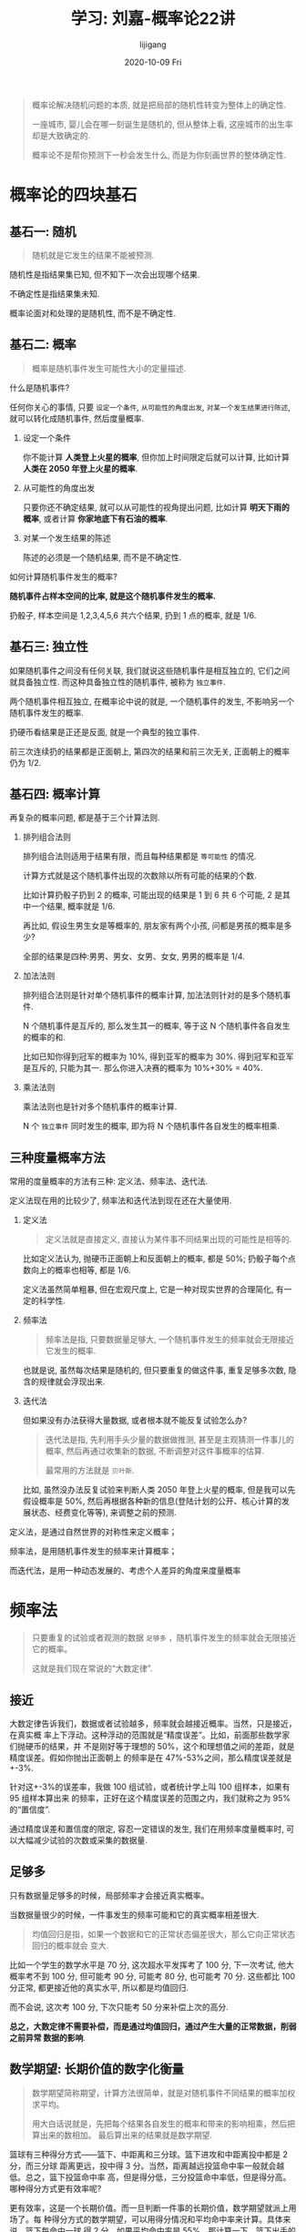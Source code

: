 #+TITLE:       学习: 刘嘉-概率论22讲
#+AUTHOR:      lijigang
#+EMAIL:       i@lijigang.com
#+DATE:        2020-10-09 Fri
#+URI:         /blog/%y/%m/%d/learn-probability-theory
#+LANGUAGE:    en
#+OPTIONS:     H:3 num:nil toc:nil \n:nil ::t |:t ^:nil -:nil f:t *:t <:t

#+begin_quote
概率论解决随机问题的本质, 就是把局部的随机性转变为整体上的确定性.

一座城市, 婴儿会在哪一刻诞生是随机的, 但从整体上看, 这座城市的出生率却是大致确定的.

概率论不是帮你预测下一秒会发生什么, 而是为你刻画世界的整体确定性.
#+end_quote

* 概率论的四块基石
** 基石一: 随机
#+begin_quote
随机就是它发生的结果不能被预测.
#+end_quote

随机性是指结果集已知, 但不知下一次会出现哪个结果.

不确定性是指结果集未知.

概率论面对和处理的是随机性, 而不是不确定性.

** 基石二: 概率
 #+begin_quote
 概率是随机事件发生可能性大小的定量描述.
 #+end_quote

什么是随机事件?

任何你关心的事情, 只要 =设定一个条件=, =从可能性的角度出发=, =对某一个发生结果进行陈述=, 就可以转化成随机事件, 然后度量概率.

1. 设定一个条件

   你不能计算 *人类登上火星的概率*, 但你加上时间限定后就可以计算, 比如计算 *人类在 2050 年登上火星的概率*.

2. 从可能性的角度出发

   只要你还不确定结果, 就可以从可能性的视角提出问题, 比如计算 *明天下雨的概率*, 或者计算 *你家地底下有石油的概率*.

3. 对某一个发生结果的陈述

   陈述的必须是一个随机结果, 而不是不确定性.


如何计算随机事件发生的概率?

*随机事件占样本空间的比率, 就是这个随机事件发生的概率.*

扔骰子, 样本空间是 1,2,3,4,5,6 共六个结果, 扔到 1 点的概率, 就是 1/6.
** 基石三: 独立性
如果随机事件之间没有任何关联, 我们就说这些随机事件是相互独立的, 它们之间就具备独立性. 而这种具备独立性的随机事件, 被称为 =独立事件=.

两个随机事件相互独立, 在概率论中说的就是, 一个随机事件的发生, 不影响另一个随机事件发生的概率.

扔硬币看结果是正还是反面, 就是一个典型的独立事件.

前三次连续扔的结果都是正面朝上, 第四次的结果和前三次无关, 正面朝上的概率仍为 1/2.
** 基石四: 概率计算
再复杂的概率问题, 都是基于三个计算法则.
1. 排列组合法则

   排列组合法则适用于结果有限，而且每种结果都是 =等可能性= 的情况.

   计算方式就是这个随机事件出现的次数除以所有可能的结果的个数.

   比如计算扔骰子扔到 2 的概率, 可能出现的结果是 1 到 6 共 6 个可能, 2 是其中一个结果, 概率就是 1/6.

   再比如, 假设生男生女是等概率的, 朋友家有两个小孩, 问都是男孩的概率是多少?

   全部的结果是四种:男男、男女、女男、女女, 男男的概率是 1/4.
2. 加法法则

   排列组合法则是针对单个随机事件的概率计算, 加法法则针对的是多个随机事件.

   N 个随机事件是互斥的, 那么发生其一的概率, 等于这 N 个随机事件各自发生的概率的和.

   比如已知你得到冠军的概率为 10%, 得到亚军的概率为 30%. 得到冠军和亚军是互斥的, 只能为其一. 那么你进入决赛的概率为 10%+30% = 40%.

3. 乘法法则

   乘法法则也是针对多个随机事件的概率计算.

   N 个 =独立事件= 同时发生的概率, 即为将 N 个随机事件各自发生的概率相乘.
** 三种度量概率方法
常用的度量概率的方法有三种: 定义法、频率法、迭代法.

定义法现在用的比较少了, 频率法和迭代法到现在还在大量使用.

1. 定义法

   #+begin_quote
   定义法就是直接定义, 直接认为某件事不同结果出现的可能性是相等的.
   #+end_quote

   比如定义法认为, 抛硬币正面朝上和反面朝上的概率, 都是 50%; 扔骰子每个点数向上的概率也相等, 都是 1/6.

   定义法虽然简单粗暴, 但在宏观尺度上, 它是一种对现实世界的合理简化, 有一定的科学性.

2. 频率法

   #+begin_quote
   频率法是指, 只要数据量足够大, 一个随机事件发生的频率就会无限接近它发生的概率.
   #+end_quote

   也就是说, 虽然每次结果是随机的, 但只要重复的做这件事, 重复足够多次数, 隐含的规律就会浮现出来.

3. 迭代法

   但如果没有办法获得大量数据, 或者根本就不能反复试验怎么办?

   #+begin_quote
   迭代法是指, 先利用手头少量的数据做推测, 甚至是主观猜测一件事儿的概率, 然后再通过收集新的数据, 不断调整对这件事概率的估算.

   最常用的方法就是 =贝叶斯=.
   #+end_quote

   比如, 虽然没办法反复试验来判断人类 2050 年登上火星的概率, 但是我可以先假设概率是 50%, 然后再根据各种新的信息(登陆计划的公开、核心计算的发展状态、经费变化等等), 来调整之前的预测.



定义法，是通过自然世界的对称性来定义概率；

频率法，是用随机事件发生的频率来计算概率；

而迭代法，是用一种动态发展的、考虑个人差异的角度来度量概率

* 频率法
#+begin_quote
只要重复的试验或者观测的数据 =足够多= ，随机事件发生的频率就会无限接近它的概率。

这就是我们现在常说的“大数定律”.
#+end_quote

** 接近
大数定律告诉我们，数据或者试验越多，频率就会越接近概率。当然，只是接近，在真实概
率上下浮动。这种浮动的范围就是“精度误差”。比如，前面那些数学家们抛硬币的结果，并
不是刚好等于理想的 50%，这个和理想值之间的差距，就是精度误差。假如你抛出正面朝上
的频率是在 47%-53%之间，那么精度误差就是+-3%.

针对这+-3%的误差率，我做 100 组试验，或者统计学上叫 100 组样本，如果有 95 组样本算出来
的频率，正好在这个精度误差的范围之内，我们就称之为 95%的“置信度”.

通过精度误差和置信度的限定, 容忍一定错误的发生, 我们在用频率度量概率时, 可以大幅减少试验的次数或采集的数据量.

** 足够多
只有数据量足够多的时候，局部频率才会接近真实概率。

当数据量很少的时候，一件事发生的频率可能和它的真实概率相差很大.

#+begin_quote
均值回归是指，如果一个数据和它的正常状态偏差很大，那么它向正常状态回归的概率就会
变大.
#+end_quote

比如一个学生的数学水平是 70 分, 这次超水平发挥考了 100 分, 下一次考试, 他大概率考不到 100 分, 但可能考 90 分, 可能考 80 分, 也可能考 70 分. 这些都比 100 分正常, 都更接近他的真实水平, 所以都是均值回归.

而不会说, 这次考 100 分, 下次只能考 50 分来补偿上次的高分.

*总之，大数定律不需要补偿，而是通过均值回归，通过产生大量的正常数据，削弱之前异常
 数据的影响*.

** 数学期望: 长期价值的数字化衡量
#+begin_quote
数学期望简称期望，计算方法很简单，就是对随机事件不同结果的概率加权求平均。

用大白话说就是，先把每个结果各自发生的概率和带来的影响相乘，然后把算出来的数相加。
最后算出来的结果就是数学期望.
#+end_quote

篮球有三种得分方式——篮下、中距离和三分球。篮下进攻和中距离投中都是 2 分，而三分球
距离更远，投中得 3 分。当然，距离越远投篮命中率一般就会越低。总之，篮下投篮命中率
高，但是得分低，三分投篮命中率低，但是得分高。哪种得分方式更有效率呢?

更有效率，这是一个长期价值。而一旦判断一件事的长期价值，数学期望就派上用场了。每
种得分方式的数学期望，可以用得分情况和平均命中率来计算。具体来说，篮下每命中一球
得 2 分，如果平均命中率是 55%，那计算一下，篮下出手的数学期望就是 1.1 分.

这 1.1 分是什么意思呢？它的意思是说，长期来看，平均每次篮下进攻可以得到 1.1 分。数学
期望，就是用来衡量这种长期的平均价值的。

类似的，中距离投篮也是 2 分，球员的平均命中率是 45%，那中距离投篮的数学期望就是 0.9
分。三分球是 3 分，平均命中率是 35%，那三分球投篮的数学期望就是 1.05 分。

*数学期望是衡量一件事的价值，判断一件事值不值得做的重要指标.*

** 方差: 围绕数学期望波动程度的度量
数学期望相同，并不代表两件事的价值就一样。

随机结果的波动程度，同样对一件事的价值，对我们的决策影响巨大.

#+begin_quote
方差描述的就是，随机结果围绕数学期望的波动范围。
#+end_quote

方差越大，说明这件事波动性越大。而风险，本质上指的就是波动性。

所以， =方差的本质，就是对风险的度量.=

一个随机事件的方差越大，可能的结果离期望值越远，就说明它的风险越大.

彩票就是一个方差极大的生意, 支付宝的集五福活动就是一个方差很小的活动.

** 概率分布: 上帝视角看整体轮廓
什么是随机变量呢？简单说，就是把随机事件可能的结果抽象成一个数字，每个数字对应一个概率。这个随机变化的数字，就是随机变量.

有了随机变量，我们就把现实世界和数学世界打通了。要寻找一个随机事件的规律，直接分析随机变量这个具体数字的变化情况就好了.

把随机变量所有的结果和它对应的概率全部统计出来后，我们就有了一个东西——概率分布。

*概率分布模型是我们对现实规律的抽象.*

现实世界里越来越多的随机变量的变化规律，被数学家发现。也就是说，我们的概率分布模
型越来越多。有了这些模型，解决各种随机事件就简单多了，看看它适用于哪个模型，直接
带入公式计算就好了.

** 正态分布

在正态分布的曲线图里，横坐标代表随机变量的取值范围，越往右，随机变量的值就越大；
纵坐标，则代表概率的大小，最底下的概率是 0，越往上概率越大。这样，从曲线上随便找
一点，确定它的横坐标、纵坐标，我们就知道了这个值出现的概率是多少。

正态分布有三个性质:
1. 均值就是期望
2. 极端值很少
3. 标准差决定胖瘦


数学期望代表长期价值，而现在平均值又是数学期望。也就是说，在正态分布中，平均值就
 代表随机事件的价值. 在正态分布里，平均值才具有这样的意义。如果不是正态分布，均
 值可能就没啥意义了。比如说地震，谁也没听说过平均强度和平均损失这样的说法吧？

为什么说正态分布简单？就是因为在正态分布中，平均值等于期望，决定这条曲线的最高点；
方差决定胖瘦，决定曲线的弯曲度。简单两个数据，就确定了这条曲线的形状。

只要是互联网用户, 一定会经常遇到这样的提示信息:  “你的开机时间 23 秒，打败了全国 97%的用户”。 你有没有想过他是怎么知道你打败了多少用户的?

把全国每台电脑的开机时间都收集起来做排序, 当然可以实现, 但这个太复杂了.

电脑开机时间这事是符合正态分布的. 只要随机抽取一小部分用户的开机数据, 算出均值和标准差, 就可以确定这条正态分布曲线.

有了这条曲线, 当你电脑开机的时候, 只需要比较你的开机时间和均值的差距, 就能知道你距离均值多少个标准差, 也就知道你的排名了.

其他人总是用“刻意练习”“精准”等来评价专业和业余，但在数学家看来，这些词都太模糊。

真正精确的标准只有两个——均值和标准差。

专业就是均值更高，标准差更小，业余恰恰相反.
** 中心极限定理
#+begin_quote
大量独立的随机变量相加，无论各个随机变量的分布是怎样的，它们相加的结果必定会趋向于正态分布.
#+end_quote

因为任何分布叠加最终都会形成正态分布，所以无论是对数分布还是幂律分布，无论是指数
分布还是其他任何分布，只要自身不断演化，不断自己叠加自己，最终也一样会变成正态分
布。

或许我们可以这么说，所有的分布，不是正态分布，就是在变成正态分布的路上.

在中心极限定理之后，信息论领域发现了“熵最大原理”。也就是说，在一个孤立系统中，熵总是在不断增大。

而巧合的是，正态分布就是所有已知均值和方差的分布中，信息熵最大的一种分布。

如果熵不断增长是孤立系统确定的演化方向，那熵的最大化，也就是正态分布，就是孤立系
统演化的必然结果。
** 幂律分布

横坐标，代表随机变量的取值；纵坐标，代表发生的概率。而幂律分布就是一条向下的曲线，
拖着一个长长的尾巴。它的含义也非常明确——在随机变量中，越小的数值，出现的概率越大；
越大的数值，出现的概率则越小.

幂律分布让原本不会发生的极端事件发生.在数学上，这个叫“长尾”，也叫肥尾、厚尾。简
单说就是，虽然极端数据出现的概率很低，但这个概率永远不会趋近于 0，永远不会小到可
以忽略不计。

这也和正态分布不同。在正态分布里，数据非常集中，非常极端的数据几乎不可能出现，可以直接忽略不不计。而在幂律分布里，再极端的数据都有出现的可能.

正态分布是一种均匀对称分布，大多数数据都集中在平均值附近，所以平均值非常有用，因
为它代表大多数。而幂律分布呢？它的数据变化幅度非常大，平均值毫无意义。拿个人收入
来说，有一贫如洗的穷人，也有挥金如土的富豪，把这两群人的资产平均，完全没有意义.
** 泊松分布
#+begin_quote
泊松分布是用来描述随机事件发生次数的概率的一种分布.

计算公式就是: 随机事件发生 k 次的概率，等于 lambda 的 k 次方除以 k 的阶乘，再乘以自然底数 e 的负 lambda 次方.
#+end_quote

比如我们经常听到气象部门说, 遇到了 50 年一遇的大暴雨. 你想知道接下来 50 年内,  发生 K 次这级别暴雨的概率, 可以把 K 值代入到公式计算.

K=0, 1 次都不发生的概率, 是 37%.

k=1, 发生 1 次的概率, 是 37%.

k=2, 发生 2 次的概率, 是 18%.

泊松分布具有两个重要特性:
1. 基础是正态分布
2. 随机事件的间隔是无记忆的
* 迭代法
** 条件概率
#+begin_quote
所谓的条件概率，通俗来讲就是，如果一个随机事件的概率会因为某个条件而产生变化，那
在这个条件发生的情况下，这个随机事件发生的概率就是条件概率.
#+end_quote

公式计算为:
P(A│B) = P(AB)/P(B)

其中，P(A│B)为条件概率，表示在 B 条件下 A 发生的概率；

P(AB)为事件 A、B 同时发生的概率；

P(B)为事件 B 发生的概率.

很多条件概率是很隐蔽的. 现在中, 所有的概率本质上都是条件概率.

条件概率量化了条件对随机事件的影响, 但它只表示统计意义上的相关性, 并不代表因果关系.
** 贝叶斯推理: 概率是对信心的度量
#+begin_quote
根据新信息不断调整对一个随机事件发生概率的判断，这就是贝叶斯推理。
#+end_quote

在贝叶斯的世界里，概率本质上是对信心的度量，是我们对某个结果相信程度的一种定量化的表达.

比如我们说明天下雨的概率是多少、这个客户我能拿下的概率是多少、凶手是某某某的概率是多少时，也都是在表达一种信心.

贝叶斯推理这种思维方式有两大优势:
1. 起点不重要, 迭代很重要
2. 信息越充分, 结果越可靠
** 贝叶斯计算
#+begin_quote
贝叶斯公式的数学表达是——

P（A|B）= P（B|A）x P（A）/ P（B）

翻译过来就是，现象 B 出现的情况下事件 A 发生的概率，等于事件 A 发生时现象 B 出现的概率，乘以事件 A 发生的概率，再除以现象 B 出现的概率.
#+end_quote

P(A)是先验概率, 你可以任性设置, 但最好遵循三点:
1. 相信历史数据
2. 参考专家意见
3. 平均设置概率

P（B|A）和 P(B)这两个数一定是客观的，必须找到具体的客观值，而不能拍脑袋随便设定.

贝叶斯计算难度不是在计算本身，而是寻找调整因子的客观数据.

* 概率思维
频率学派和贝叶斯学派都是完全正确、完全有效的.

频率法和贝叶斯最大的差异就是两个方法的假设不一样。

频率法，更像是做题，必须有明确的、严格的前提约束，严格界定好所有的条件。它假设信息是全知的，每道题都有一个对所有人而言都正确的答案。所以会通过反复的试验，不断逼近最终那个客观概率。过程不重要，达到最终那个客观的结果才重要。

而贝叶斯，是个动态的、反复的过程。每个新信息的加入都要重新进行一遍计算，获得一个新概率。贝叶斯没有什么限制条件，只是在这一次次获得新信息、重新计算的过程中迭代自己的判断。它甚至不认为现实的事儿都有正确答案，因为所谓答案，也是在不断变化的.

除了掌握频率法和迭代法两大门派的武功招式以外, 还需要掌握一些内功心法才行.

概率思维有三大黄金原则, 分别是:
** 原则一: 对抗直觉, 能算就算

很多概率相关的事情，不要相信自己的直觉，只要动笔简单算一算，就很容易得出结论.

行为经济学、认知科学里有很多反直觉的套路。什么是反直觉？本质上就是直觉错判了一件
事的概率。这个时候，我们要做的就是遏制直觉的冲动，去寻找数据、寻找证据，用概率公
式计算一下。通过计算对抗直觉，你就拥有了一个概率专家的基本素养.
** 原则二: 寻找条件, 增大概率
生活中，几乎所有涉及个体的决策都是如此。想要成功，就要找到对自己成功影响最大的那
个条件概率。换句话说，想要成功，就是找到最大化概率的条件。

对于创业来说，成功的平均概率可能只有 1%，但如果你拥有关键技术、找到了蓝海、采取
了差异化竞争策略，你成功的概率就会大大增加。对于工作来说，想要搞定客户，就要寻找
在什么条件下客户会最满意。还有，互联网行业的增长黑客，其实就是通过数据去寻找导致
转化的各种条件，从而提高产品的转化率.
** 原则三: 相信系统, 长期主义

所谓的科学决策，其实是一个决策系统，只要决策系统有概率优势，我们就要长期坚持，相
信系统，而不在乎单次决策的随机结果的好坏.

你流的每一滴汗，读的每一本书，都会一点点的改变你的身体，改变你的认知。这些微小的
改变，这些微小的概率提升，在时间的作用下都能被无限放大。

站在当下，未来任何事都只是一个概率。所谓坚持，所谓努力，其实就是寻找一个大概率的
方向，然后相信系统，相信长期主义。

当然，你得坚持活着，等到长期的到来.
